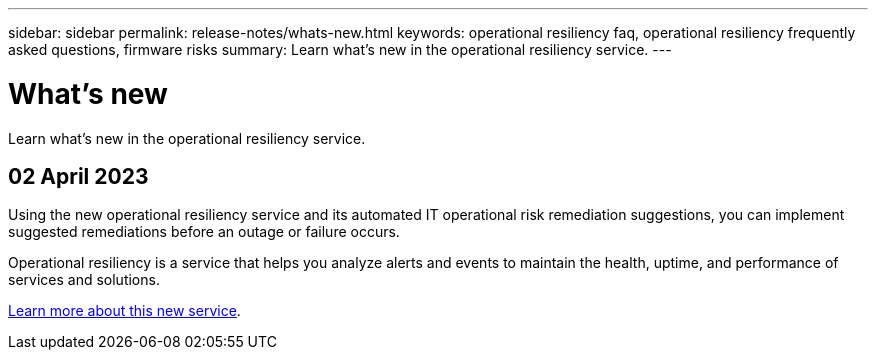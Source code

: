 ---
sidebar: sidebar
permalink: release-notes/whats-new.html
keywords: operational resiliency faq, operational resiliency frequently asked questions, firmware risks
summary: Learn what’s new in the operational resiliency service.
---

= What's new
:hardbreaks:
:icons: font
:imagesdir: ../media/

[.lead]
Learn what’s new in the operational resiliency service.

//tag::whats-new[]
== 02 April 2023 

Using the new operational resiliency service and its automated IT operational risk remediation suggestions, you can implement suggested remediations before an outage or failure occurs. 

Operational resiliency is a service that helps you analyze alerts and events to maintain the health, uptime, and performance of services and solutions.

link:https://docs.netapp.com/us-en/bluexp-operational-resiliency/get-started/intro.html[Learn more about this new service]. 
//end::whats-new[]